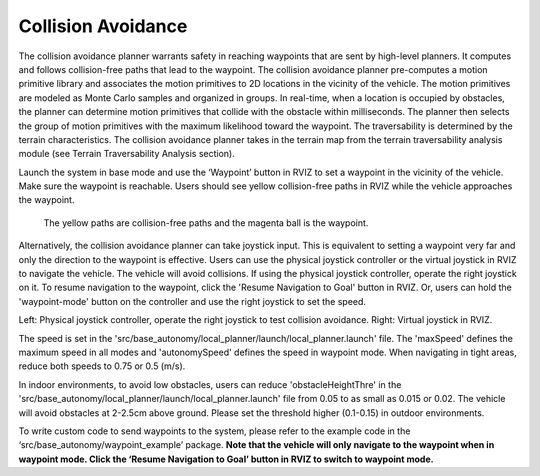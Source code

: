 Collision Avoidance
-------------------

The collision avoidance planner warrants safety in reaching waypoints that are sent by high-level planners. It computes and follows collision-free paths that lead to the waypoint. The collision avoidance planner pre-computes a motion primitive library and associates the motion primitives to 2D locations in the vicinity of the vehicle. The motion primitives are modeled as Monte Carlo samples and organized in groups. In real-time, when a location is occupied by obstacles, the planner can determine motion primitives that collide with the obstacle within milliseconds. The planner then selects the group of motion primitives with the maximum likelihood toward the waypoint. The traversability is determined by the terrain characteristics. The collision avoidance planner takes in the terrain map from the terrain traversability analysis module (see Terrain Traversability Analysis section).

Launch the system in base mode and use the ‘Waypoint’ button in RVIZ to set a waypoint in the vicinity of the vehicle. Make sure the waypoint is reachable. Users should see yellow collision-free paths in RVIZ while the vehicle approaches the waypoint.

.. figure:: images/image6.png
    :scale: 80 %

    The yellow paths are collision-free paths and the magenta ball is the waypoint.


Alternatively, the collision avoidance planner can take joystick input. This is equivalent to setting a waypoint very far and only the direction to the waypoint is effective. Users can use the physical joystick controller or the virtual joystick in RVIZ to navigate the vehicle. The vehicle will avoid collisions. If using the physical joystick controller, operate the right joystick on it. To resume navigation to the waypoint, click the 'Resume Navigation to Goal' button in RVIZ. Or, users can hold the 'waypoint-mode' button on the controller and use the right joystick to set the speed.

|pic1| |pic2|

.. |pic1| image:: images/image15.jpg
   :width: 55%

   

.. |pic2| image:: images/image21.jpg
   :width: 30%

Left: Physical joystick controller, operate the right joystick to test collision avoidance. Right: Virtual joystick in RVIZ.

The speed is set in the 'src/base_autonomy/local_planner/launch/local_planner.launch' file. The 'maxSpeed' defines the maximum speed in all modes and 'autonomySpeed' defines the speed in waypoint mode. When navigating in tight areas, reduce both speeds to 0.75 or 0.5 (m/s).

In indoor environments, to avoid low obstacles, users can reduce 'obstacleHeightThre' in the 'src/base_autonomy/local_planner/launch/local_planner.launch' file from 0.05 to as small as 0.015 or 0.02. The vehicle will avoid obstacles at 2-2.5cm above ground. Please set the threshold higher (0.1-0.15) in outdoor environments.

To write custom code to send waypoints to the system, please refer to the example code in the ‘src/base_autonomy/waypoint_example’ package. **Note that the vehicle will only navigate to the waypoint when in waypoint mode. Click the ‘Resume Navigation to Goal’ button in RVIZ to switch to waypoint mode.**
